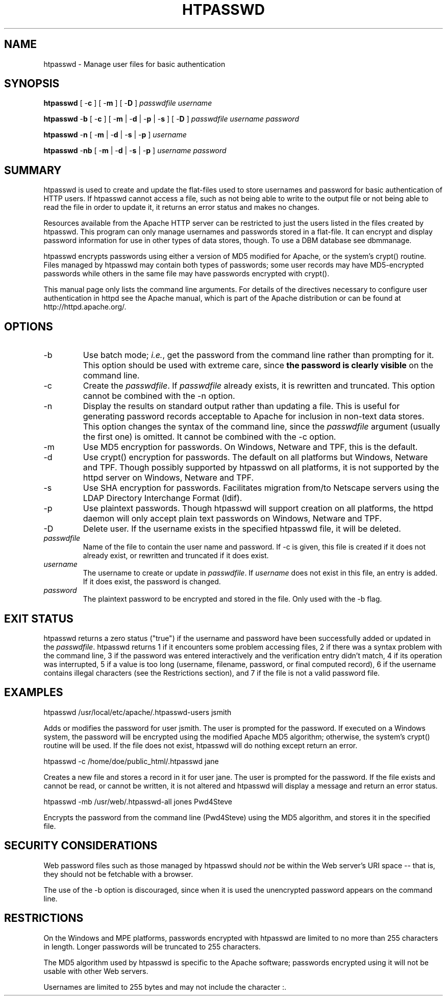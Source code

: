 .\" XXXXXXXXXXXXXXXXXXXXXXXXXXXXXXXXXXXXXXX
.\" DO NOT EDIT! Generated from XML source.
.\" XXXXXXXXXXXXXXXXXXXXXXXXXXXXXXXXXXXXXXX
.de Sh \" Subsection
.br
.if t .Sp
.ne 5
.PP
\fB\\$1\fR
.PP
..
.de Sp \" Vertical space (when we can't use .PP)
.if t .sp .5v
.if n .sp
..
.de Ip \" List item
.br
.ie \\n(.$>=3 .ne \\$3
.el .ne 3
.IP "\\$1" \\$2
..
.TH "HTPASSWD" 1 "2004-01-06" "Apache HTTP Server" "htpasswd"

.SH NAME
htpasswd \- Manage user files for basic authentication

.SH "SYNOPSIS"
 
.PP
\fBhtpasswd\fR [ -\fBc\fR ] [ -\fBm\fR ] [ -\fBD\fR ] \fIpasswdfile\fR \fIusername\fR
 
.PP
\fBhtpasswd\fR -\fBb\fR [ -\fBc\fR ] [ -\fBm\fR | -\fBd\fR | -\fBp\fR | -\fBs\fR ] [ -\fBD\fR ] \fIpasswdfile\fR \fIusername\fR \fIpassword\fR
 
.PP
\fBhtpasswd\fR -\fBn\fR [ -\fBm\fR | -\fBd\fR | -\fBs\fR | -\fBp\fR ] \fIusername\fR
 
.PP
\fBhtpasswd\fR -\fBnb\fR [ -\fBm\fR | -\fBd\fR | -\fBs\fR | -\fBp\fR ] \fIusername\fR \fIpassword\fR
 

.SH "SUMMARY"
 
.PP
htpasswd is used to create and update the flat-files used to store usernames and password for basic authentication of HTTP users\&. If htpasswd cannot access a file, such as not being able to write to the output file or not being able to read the file in order to update it, it returns an error status and makes no changes\&.
 
.PP
Resources available from the Apache HTTP server can be restricted to just the users listed in the files created by htpasswd\&. This program can only manage usernames and passwords stored in a flat-file\&. It can encrypt and display password information for use in other types of data stores, though\&. To use a DBM database see dbmmanage\&.
 
.PP
htpasswd encrypts passwords using either a version of MD5 modified for Apache, or the system's crypt() routine\&. Files managed by htpasswd may contain both types of passwords; some user records may have MD5-encrypted passwords while others in the same file may have passwords encrypted with crypt()\&.
 
.PP
This manual page only lists the command line arguments\&. For details of the directives necessary to configure user authentication in httpd see the Apache manual, which is part of the Apache distribution or can be found at http://httpd\&.apache\&.org/\&.
 

.SH "OPTIONS"
 
 
.TP
-b
Use batch mode; \fIi\&.e\&.\fR, get the password from the command line rather than prompting for it\&. This option should be used with extreme care, since \fBthe password is clearly visible\fR on the command line\&.  
.TP
-c
Create the \fIpasswdfile\fR\&. If \fIpasswdfile\fR already exists, it is rewritten and truncated\&. This option cannot be combined with the -n option\&.  
.TP
-n
Display the results on standard output rather than updating a file\&. This is useful for generating password records acceptable to Apache for inclusion in non-text data stores\&. This option changes the syntax of the command line, since the \fIpasswdfile\fR argument (usually the first one) is omitted\&. It cannot be combined with the -c option\&.  
.TP
-m
Use MD5 encryption for passwords\&. On Windows, Netware and TPF, this is the default\&.  
.TP
-d
Use crypt() encryption for passwords\&. The default on all platforms but Windows, Netware and TPF\&. Though possibly supported by htpasswd on all platforms, it is not supported by the httpd server on Windows, Netware and TPF\&.  
.TP
-s
Use SHA encryption for passwords\&. Facilitates migration from/to Netscape servers using the LDAP Directory Interchange Format (ldif)\&.  
.TP
-p
Use plaintext passwords\&. Though htpasswd will support creation on all platforms, the httpd daemon will only accept plain text passwords on Windows, Netware and TPF\&.  
.TP
-D
Delete user\&. If the username exists in the specified htpasswd file, it will be deleted\&.  
.TP
\fIpasswdfile\fR
Name of the file to contain the user name and password\&. If -c is given, this file is created if it does not already exist, or rewritten and truncated if it does exist\&.  
.TP
\fIusername\fR
The username to create or update in \fIpasswdfile\fR\&. If \fIusername\fR does not exist in this file, an entry is added\&. If it does exist, the password is changed\&.  
.TP
\fIpassword\fR
The plaintext password to be encrypted and stored in the file\&. Only used with the -b flag\&.  
 
.SH "EXIT STATUS"
 
.PP
htpasswd returns a zero status ("true") if the username and password have been successfully added or updated in the \fIpasswdfile\fR\&. htpasswd returns 1 if it encounters some problem accessing files, 2 if there was a syntax problem with the command line, 3 if the password was entered interactively and the verification entry didn't match, 4 if its operation was interrupted, 5 if a value is too long (username, filename, password, or final computed record), 6 if the username contains illegal characters (see the Restrictions section), and 7 if the file is not a valid password file\&.
 
.SH "EXAMPLES"
 
.nf

      htpasswd /usr/local/etc/apache/\&.htpasswd-users jsmith
    
.fi
 
.PP
Adds or modifies the password for user jsmith\&. The user is prompted for the password\&. If executed on a Windows system, the password will be encrypted using the modified Apache MD5 algorithm; otherwise, the system's crypt() routine will be used\&. If the file does not exist, htpasswd will do nothing except return an error\&.
 
.nf

      htpasswd -c /home/doe/public_html/\&.htpasswd jane
    
.fi
 
.PP
Creates a new file and stores a record in it for user jane\&. The user is prompted for the password\&. If the file exists and cannot be read, or cannot be written, it is not altered and htpasswd will display a message and return an error status\&.
 
.nf

      htpasswd -mb /usr/web/\&.htpasswd-all jones Pwd4Steve
    
.fi
 
.PP
Encrypts the password from the command line (Pwd4Steve) using the MD5 algorithm, and stores it in the specified file\&.
 
.SH "SECURITY CONSIDERATIONS"
 
.PP
Web password files such as those managed by htpasswd should \fInot\fR be within the Web server's URI space -- that is, they should not be fetchable with a browser\&.
 
.PP
The use of the -b option is discouraged, since when it is used the unencrypted password appears on the command line\&.
 
.SH "RESTRICTIONS"
 
.PP
On the Windows and MPE platforms, passwords encrypted with htpasswd are limited to no more than 255 characters in length\&. Longer passwords will be truncated to 255 characters\&.
 
.PP
The MD5 algorithm used by htpasswd is specific to the Apache software; passwords encrypted using it will not be usable with other Web servers\&.
 
.PP
Usernames are limited to 255 bytes and may not include the character :\&.
 
